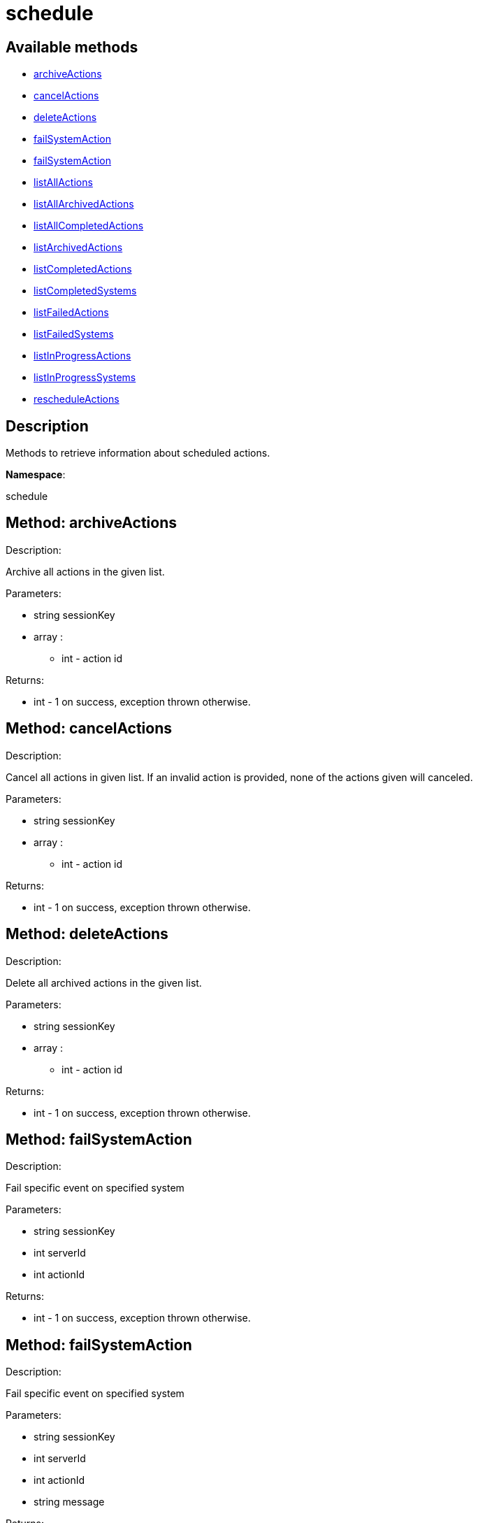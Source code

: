 [#apidoc-schedule]
= schedule


== Available methods

* <<apidoc-schedule-archiveActions-95387183,archiveActions>>
* <<apidoc-schedule-cancelActions-645018917,cancelActions>>
* <<apidoc-schedule-deleteActions-770854681,deleteActions>>
* <<apidoc-schedule-failSystemAction-298060389,failSystemAction>>
* <<apidoc-schedule-failSystemAction-1757653560,failSystemAction>>
* <<apidoc-schedule-listAllActions-295064445,listAllActions>>
* <<apidoc-schedule-listAllArchivedActions-858132653,listAllArchivedActions>>
* <<apidoc-schedule-listAllCompletedActions-2036240117,listAllCompletedActions>>
* <<apidoc-schedule-listArchivedActions-1091925703,listArchivedActions>>
* <<apidoc-schedule-listCompletedActions-645564279,listCompletedActions>>
* <<apidoc-schedule-listCompletedSystems-1169929192,listCompletedSystems>>
* <<apidoc-schedule-listFailedActions-1648090182,listFailedActions>>
* <<apidoc-schedule-listFailedSystems-280475120,listFailedSystems>>
* <<apidoc-schedule-listInProgressActions-391915263,listInProgressActions>>
* <<apidoc-schedule-listInProgressSystems-328690775,listInProgressSystems>>
* <<apidoc-schedule-rescheduleActions-134967549,rescheduleActions>>

== Description

Methods to retrieve information about scheduled actions.

*Namespace*:

schedule


[#apidoc-schedule-archiveActions-95387183]
== Method: archiveActions 

Description:

Archive all actions in the given list.




Parameters:

  * [.string]#string#  sessionKey
 
* [.array]#array# :
** [.int]#int#  - action id
 

Returns:

* [.int]#int#  - 1 on success, exception thrown otherwise.
 



[#apidoc-schedule-cancelActions-645018917]
== Method: cancelActions 

Description:

Cancel all actions in given list. If an invalid action is provided,
 none of the actions given will canceled.




Parameters:

  * [.string]#string#  sessionKey
 
* [.array]#array# :
** [.int]#int#  - action id
 

Returns:

* [.int]#int#  - 1 on success, exception thrown otherwise.
 



[#apidoc-schedule-deleteActions-770854681]
== Method: deleteActions 

Description:

Delete all archived actions in the given list.




Parameters:

  * [.string]#string#  sessionKey
 
* [.array]#array# :
** [.int]#int#  - action id
 

Returns:

* [.int]#int#  - 1 on success, exception thrown otherwise.
 



[#apidoc-schedule-failSystemAction-298060389]
== Method: failSystemAction 

Description:

Fail specific event on specified system




Parameters:

  * [.string]#string#  sessionKey
 
* [.int]#int#  serverId
 
* [.int]#int#  actionId
 

Returns:

* [.int]#int#  - 1 on success, exception thrown otherwise.
 



[#apidoc-schedule-failSystemAction-1757653560]
== Method: failSystemAction 

Description:

Fail specific event on specified system




Parameters:

  * [.string]#string#  sessionKey
 
* [.int]#int#  serverId
 
* [.int]#int#  actionId
 
* [.string]#string#  message
 

Returns:

* [.int]#int#  - 1 on success, exception thrown otherwise.
 



[#apidoc-schedule-listAllActions-295064445]
== Method: listAllActions 

Description:

Returns a list of all actions.  This includes completed, in progress,
 failed and archived actions.




Parameters:

  * [.string]#string#  sessionKey
 

Returns:

* [.array]#array# :
   * [.struct]#struct#  - action
   ** [.int]#int#  "id" - Action Id.
   ** [.string]#string#  "name" - Action name.
   ** [.string]#string#  "type" - Action type.
   ** [.string]#string#  "scheduler" - The user that scheduled the action. (optional)
   ** [.dateTime.iso8601]#dateTime.iso8601#  "earliest" - The earliest date and time the action
   will be performed
   ** [.int]#int#  "prerequisite" - ID of the prerequisite Action (optional)
   ** [.int]#int#  "completedSystems" - Number of systems that completed the action.
   ** [.int]#int#  "failedSystems" - Number of systems that failed the action.
   ** [.int]#int#  "inProgressSystems" - Number of systems that are in progress.
  
  



[#apidoc-schedule-listAllArchivedActions-858132653]
== Method: listAllArchivedActions 

Description:

Returns a list of actions that have been archived.




Parameters:

  * [.string]#string#  sessionKey
 

Returns:

* [.array]#array# :
   * [.struct]#struct#  - action
   ** [.int]#int#  "id" - Action Id.
   ** [.string]#string#  "name" - Action name.
   ** [.string]#string#  "type" - Action type.
   ** [.string]#string#  "scheduler" - The user that scheduled the action. (optional)
   ** [.dateTime.iso8601]#dateTime.iso8601#  "earliest" - The earliest date and time the action
   will be performed
   ** [.int]#int#  "prerequisite" - ID of the prerequisite Action (optional)
   ** [.int]#int#  "completedSystems" - Number of systems that completed the action.
   ** [.int]#int#  "failedSystems" - Number of systems that failed the action.
   ** [.int]#int#  "inProgressSystems" - Number of systems that are in progress.
  
  



[#apidoc-schedule-listAllCompletedActions-2036240117]
== Method: listAllCompletedActions 

Description:

Returns a list of actions that have been completed.




Parameters:

  * [.string]#string#  sessionKey
 

Returns:

* [.array]#array# :
   * [.struct]#struct#  - action
   ** [.int]#int#  "id" - Action Id.
   ** [.string]#string#  "name" - Action name.
   ** [.string]#string#  "type" - Action type.
   ** [.string]#string#  "scheduler" - The user that scheduled the action. (optional)
   ** [.dateTime.iso8601]#dateTime.iso8601#  "earliest" - The earliest date and time the action
   will be performed
   ** [.int]#int#  "prerequisite" - ID of the prerequisite Action (optional)
   ** [.int]#int#  "completedSystems" - Number of systems that completed the action.
   ** [.int]#int#  "failedSystems" - Number of systems that failed the action.
   ** [.int]#int#  "inProgressSystems" - Number of systems that are in progress.
  
  



[#apidoc-schedule-listArchivedActions-1091925703]
== Method: listArchivedActions 

Description:

Returns a list of actions that have been archived.




Parameters:

  * [.string]#string#  sessionKey
 

Returns:

* [.array]#array# :
   * [.struct]#struct#  - action
   ** [.int]#int#  "id" - Action Id.
   ** [.string]#string#  "name" - Action name.
   ** [.string]#string#  "type" - Action type.
   ** [.string]#string#  "scheduler" - The user that scheduled the action. (optional)
   ** [.dateTime.iso8601]#dateTime.iso8601#  "earliest" - The earliest date and time the action
   will be performed
   ** [.int]#int#  "prerequisite" - ID of the prerequisite Action (optional)
   ** [.int]#int#  "completedSystems" - Number of systems that completed the action.
   ** [.int]#int#  "failedSystems" - Number of systems that failed the action.
   ** [.int]#int#  "inProgressSystems" - Number of systems that are in progress.
  
  



[#apidoc-schedule-listCompletedActions-645564279]
== Method: listCompletedActions 

Description:

Returns a list of actions that have completed successfully.




Parameters:

  * [.string]#string#  sessionKey
 

Returns:

* [.array]#array# :
   * [.struct]#struct#  - action
   ** [.int]#int#  "id" - Action Id.
   ** [.string]#string#  "name" - Action name.
   ** [.string]#string#  "type" - Action type.
   ** [.string]#string#  "scheduler" - The user that scheduled the action. (optional)
   ** [.dateTime.iso8601]#dateTime.iso8601#  "earliest" - The earliest date and time the action
   will be performed
   ** [.int]#int#  "prerequisite" - ID of the prerequisite Action (optional)
   ** [.int]#int#  "completedSystems" - Number of systems that completed the action.
   ** [.int]#int#  "failedSystems" - Number of systems that failed the action.
   ** [.int]#int#  "inProgressSystems" - Number of systems that are in progress.
  
  



[#apidoc-schedule-listCompletedSystems-1169929192]
== Method: listCompletedSystems 

Description:

Returns a list of systems that have completed a specific action.




Parameters:

  * [.string]#string#  sessionKey
 
* [.int]#int#  actionId
 

Returns:

* [.array]#array# :
   * [.struct]#struct#  - system
   ** [.int]#int#  "server_id"
   ** [.string]#string#  "server_name" - Server name.
   ** [.string]#string#  "base_channel" - Base channel used by the server.
   ** [.dateTime.iso8601]#dateTime.iso8601#  "timestamp" - The time the action was completed
   ** [.string]#string#  "message" - Optional message containing details
   on the execution of the action.  For example, if the action failed,
   this will contain the failure text.
  
  



[#apidoc-schedule-listFailedActions-1648090182]
== Method: listFailedActions 

Description:

Returns a list of actions that have failed.




Parameters:

  * [.string]#string#  sessionKey
 

Returns:

* [.array]#array# :
   * [.struct]#struct#  - action
   ** [.int]#int#  "id" - Action Id.
   ** [.string]#string#  "name" - Action name.
   ** [.string]#string#  "type" - Action type.
   ** [.string]#string#  "scheduler" - The user that scheduled the action. (optional)
   ** [.dateTime.iso8601]#dateTime.iso8601#  "earliest" - The earliest date and time the action
   will be performed
   ** [.int]#int#  "prerequisite" - ID of the prerequisite Action (optional)
   ** [.int]#int#  "completedSystems" - Number of systems that completed the action.
   ** [.int]#int#  "failedSystems" - Number of systems that failed the action.
   ** [.int]#int#  "inProgressSystems" - Number of systems that are in progress.
  
  



[#apidoc-schedule-listFailedSystems-280475120]
== Method: listFailedSystems 

Description:

Returns a list of systems that have failed a specific action.




Parameters:

  * [.string]#string#  sessionKey
 
* [.int]#int#  actionId
 

Returns:

* [.array]#array# :
   * [.struct]#struct#  - system
   ** [.int]#int#  "server_id"
   ** [.string]#string#  "server_name" - Server name.
   ** [.string]#string#  "base_channel" - Base channel used by the server.
   ** [.dateTime.iso8601]#dateTime.iso8601#  "timestamp" - The time the action was completed
   ** [.string]#string#  "message" - Optional message containing details
   on the execution of the action.  For example, if the action failed,
   this will contain the failure text.
  
  



[#apidoc-schedule-listInProgressActions-391915263]
== Method: listInProgressActions 

Description:

Returns a list of actions that are in progress.




Parameters:

  * [.string]#string#  sessionKey
 

Returns:

* [.array]#array# :
   * [.struct]#struct#  - action
   ** [.int]#int#  "id" - Action Id.
   ** [.string]#string#  "name" - Action name.
   ** [.string]#string#  "type" - Action type.
   ** [.string]#string#  "scheduler" - The user that scheduled the action. (optional)
   ** [.dateTime.iso8601]#dateTime.iso8601#  "earliest" - The earliest date and time the action
   will be performed
   ** [.int]#int#  "prerequisite" - ID of the prerequisite Action (optional)
   ** [.int]#int#  "completedSystems" - Number of systems that completed the action.
   ** [.int]#int#  "failedSystems" - Number of systems that failed the action.
   ** [.int]#int#  "inProgressSystems" - Number of systems that are in progress.
  
  



[#apidoc-schedule-listInProgressSystems-328690775]
== Method: listInProgressSystems 

Description:

Returns a list of systems that have a specific action in progress.




Parameters:

  * [.string]#string#  sessionKey
 
* [.int]#int#  actionId
 

Returns:

* [.array]#array# :
   * [.struct]#struct#  - system
   ** [.int]#int#  "server_id"
   ** [.string]#string#  "server_name" - Server name.
   ** [.string]#string#  "base_channel" - Base channel used by the server.
   ** [.dateTime.iso8601]#dateTime.iso8601#  "timestamp" - The time the action was completed
   ** [.string]#string#  "message" - Optional message containing details
   on the execution of the action.  For example, if the action failed,
   this will contain the failure text.
  
  



[#apidoc-schedule-rescheduleActions-134967549]
== Method: rescheduleActions 

Description:

Reschedule all actions in the given list.




Parameters:

  * [.string]#string#  sessionKey
 
* [.array]#array# :
** [.int]#int#  - action id
 
* [.boolean]#boolean#  onlyFailed - True to only reschedule failed actions, False to reschedule all
 

Returns:

* [.int]#int#  - 1 on success, exception thrown otherwise.
 


